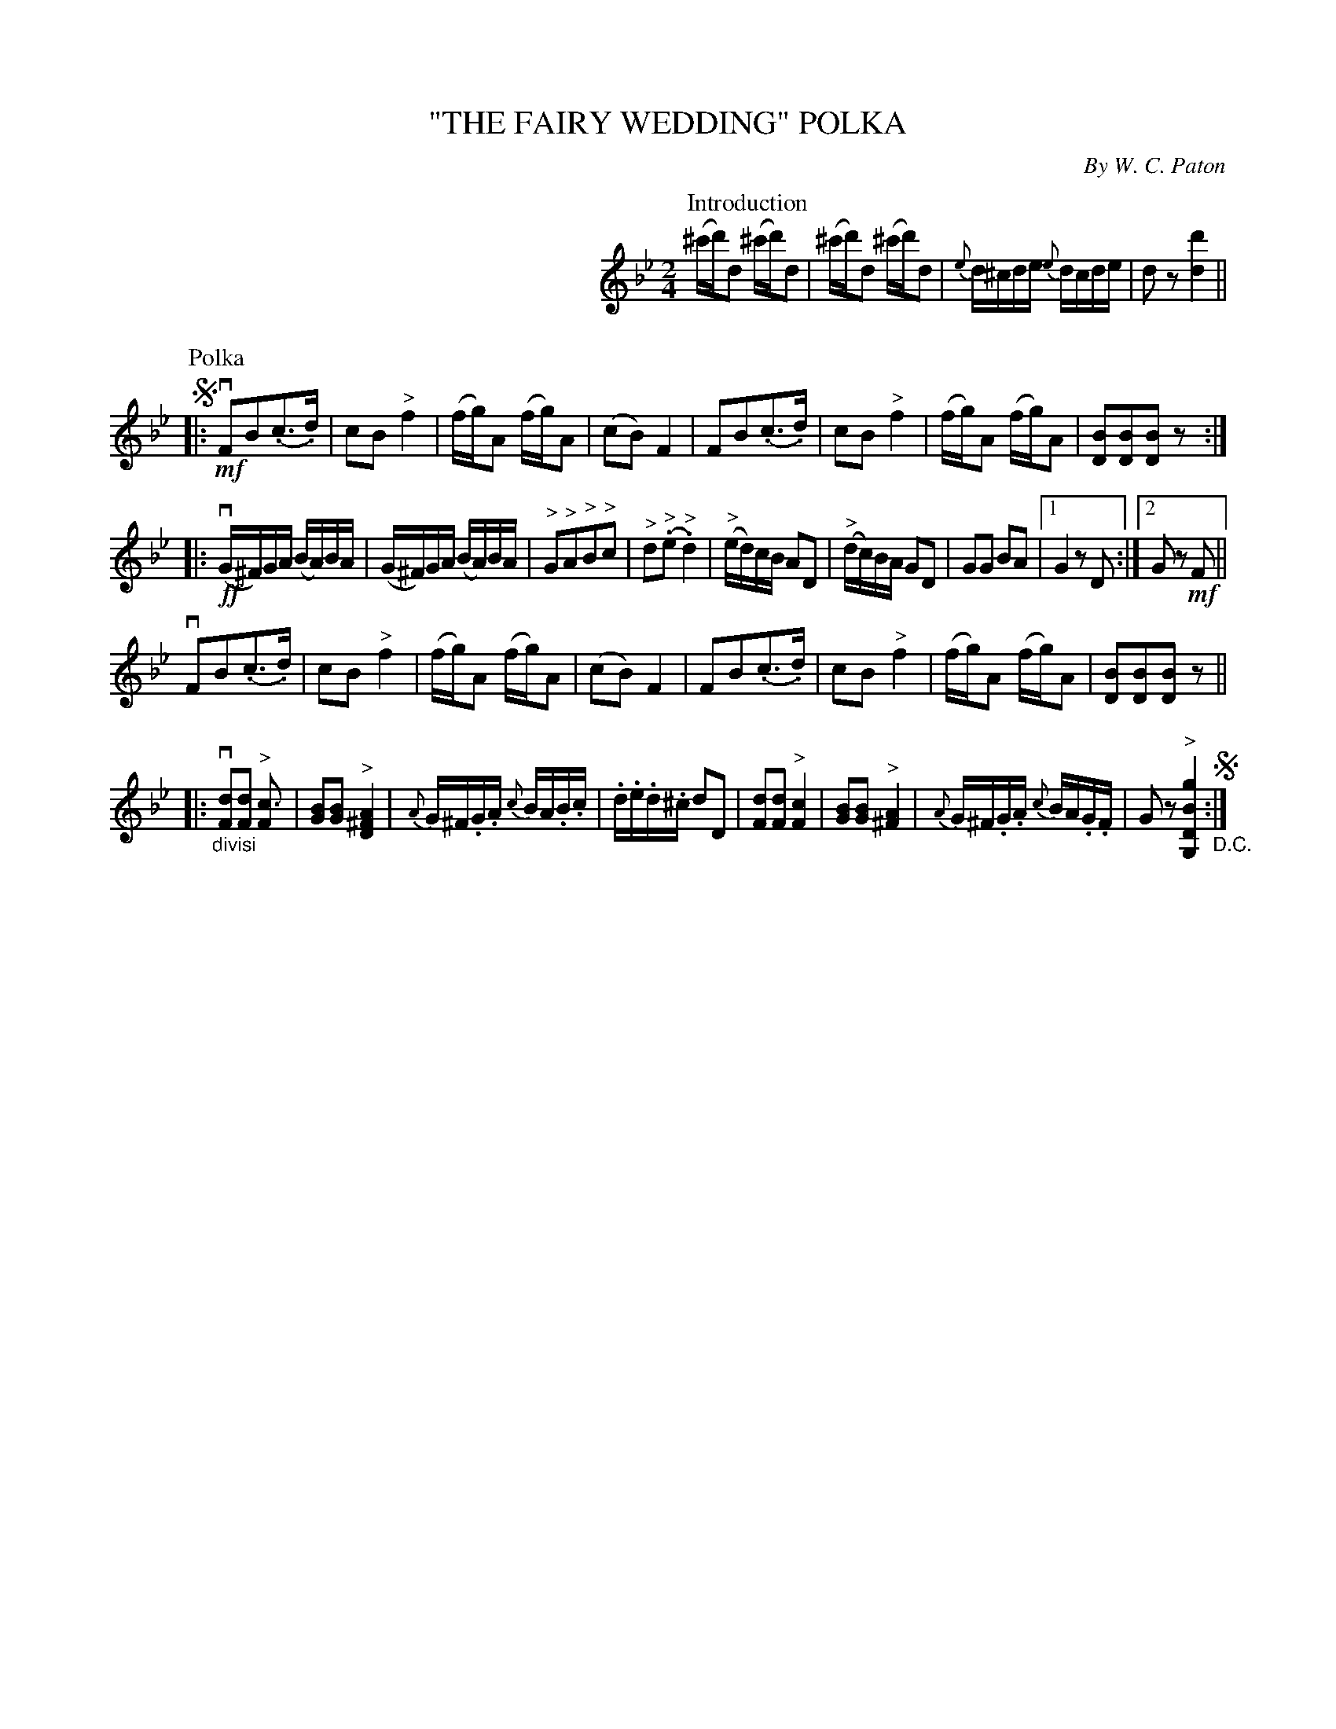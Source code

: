 X: 32001
T: "THE FAIRY WEDDING" POLKA
C: By W. C. Paton
R: polka
B: K\"ohler's Violin Repository, v.3, 1885 p.200 #1
F: http://www.archive.org/details/klersviolinrepos03rugg
Z: 2012 John Chambers <jc:trillian.mit.edu>
N: Last part has final repeat, but no open repeat; fixed.
M: 2/4
L: 1/16
K: Bb
%%indent 300
P: Introduction
(^c'd')d2 (^c'd')d2 | (^c'd')d2 (^c'd')d2 |\
{e}d^cde {e}dcde | d2z2 [d'4d4] ||
P: Polka
!segno!|:\
!mf!vF2B2(.c3.d) | c2B2 "^>"f4 |\
(fg)A2 (fg)A2 | (c2B2) F4 |\
F2B2(.c3.d) | c2B2 "^>"f4 |\
(fg)A2 (fg)A2 | [B2D2][B2D2][B2D2]z2 :|
|: !ff!(vG^F)GA (BA)BA | (G^F)GA (BA)BA |\
"^>"G2"^>"A2"^>"B2"^>"c2 | "^>"d2("^>".e2"^>".d4) |\
("^>"ed)cB A2D2 | ("^>"dc)BA G2D2 |\
G2G2 B2A2 | [1 G4 z2D2 :|[2 G2 z2!mf!F2 ||
vF2B2(.c3.d) | c2B2 "^>"f4 |\
(fg)A2 (fg)A2 | (c2B2) F4 |\
F2B2(.c3.d) | c2B2 "^>"f4 |\
(fg)A2 (fg)A2 | [B2D2][B2D2][B2D2]z2 ||
|:\
"_divisi"v[d2F2][d2F2] "^>"[c3F4] | [B2G2][B2G2] "^>"[A4^F4D4] |\
{A}G^F.G.A {c}BA.B.c | .d.e.d.^c d2D2 |\
[d2F2][d2F2] "^>"[c4F4] | [B2G2][B2G2] "^>"[A4^F4] |\
{A}G^F.G.A {c}BA.G.F | G2z2 "^>"[g4B4D4G,4] "_D.C."!segno!:|
